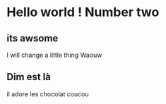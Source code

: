 #+OPTIONS: toc:nil num:nil
* Hello world ! Number two

  
** its awsome

I will change a little thing
Waouw

** Dim est là
il adore les chocolat
coucou

